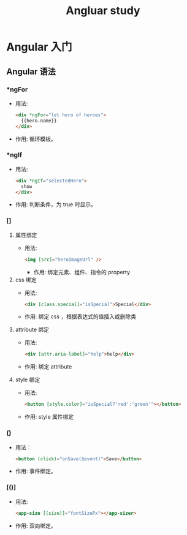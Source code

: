 #+TITLE: Angluar study

* Angular 入门
** Angular 语法
*** *ngFor
- 用法:
  #+BEGIN_SRC html
<div *ngFor="let hero of heroes">
  {{hero.name}}
</div>
  #+END_SRC
- 作用: 循环模板。
*** *ngIf
- 用法:
  #+BEGIN_SRC html
<div *ngIf="selectedHero">
  show
</div>
  #+END_SRC
- 作用: 判断条件，为 true 时显示。
*** []
1. 属性绑定
   - 用法:
     #+BEGIN_SRC html
<img [src]="heroImageUrl" />
     #+END_SRC
     - 作用: 绑定元素、组件、指令的 property
2. css 绑定
   - 用法:
     #+BEGIN_SRC html
<div [class.special]="isSpecial">Special</div>
     #+END_SRC
   - 作用: 绑定 css ，根据表达式的值插入或删除类
3. attribute 绑定
   - 用法:
     #+BEGIN_SRC html
<div [attr.aria-label]="help">help</div>
     #+END_SRC
   - 作用: 绑定 attribute
4. style 绑定
   - 用法:
     #+BEGIN_SRC html
<button [style.color]="isSpecial?'red':'green'"></button>
     #+END_SRC
   - 作用: style 属性绑定
*** ()
- 用法：
  #+BEGIN_SRC html
<button (click)="onSave($event)">Save</button>
  #+END_SRC
- 作用: 事件绑定。
*** [()]
- 用法:
  #+BEGIN_SRC html
<app-size [(size)]="fontSizePx"></app-sizer>
  #+END_SRC
- 作用: 双向绑定。
